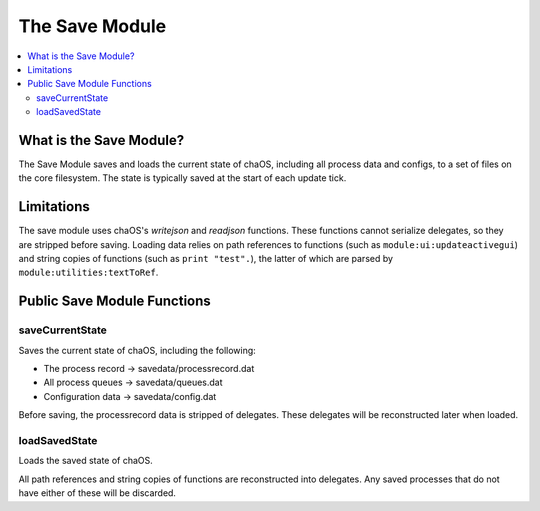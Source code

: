 .. savemodule:

The Save Module
===============

.. contents::
	:local:
	:depth: 2


What is the Save Module?
------------------------

The Save Module saves and loads the current state 
of chaOS, including all process data and configs, 
to a set of files on the core filesystem. The state 
is typically saved at the start of each update tick.


Limitations
-----------

The save module uses chaOS's `writejson` and `readjson` 
functions. These functions cannot serialize delegates, 
so they are stripped before saving. Loading data relies 
on path references to functions (such as ``module:ui:updateactivegui``) 
and string copies of functions (such as ``print "test".``), 
the latter of which are parsed by ``module:utilities:textToRef``.

Public Save Module Functions
----------------------------

saveCurrentState
~~~~~~~~~~~~~~~~

Saves the current state of chaOS, including the following:

- The process record -> savedata/processrecord.dat
- All process queues -> savedata/queues.dat
- Configuration data -> savedata/config.dat

Before saving, the processrecord data is stripped of delegates. 
These delegates will be reconstructed later when loaded.


loadSavedState
~~~~~~~~~~~~~~

Loads the saved state of chaOS.

All path references and string copies of functions are 
reconstructed into delegates. Any saved processes that 
do not have either of these will be discarded.